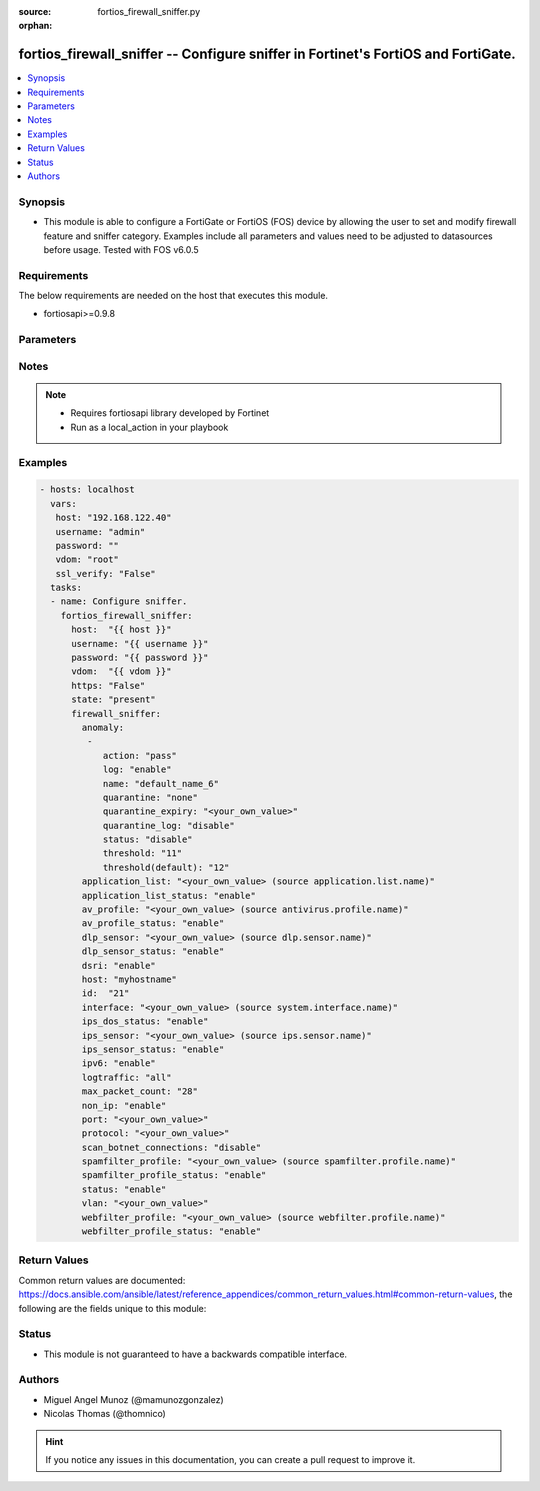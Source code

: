 :source: fortios_firewall_sniffer.py

:orphan:

.. _fortios_firewall_sniffer:

fortios_firewall_sniffer -- Configure sniffer in Fortinet's FortiOS and FortiGate.
++++++++++++++++++++++++++++++++++++++++++++++++++++++++++++++++++++++++++++++++++

.. versionadded:: 2.8

.. contents::
   :local:
   :depth: 1


Synopsis
--------
- This module is able to configure a FortiGate or FortiOS (FOS) device by allowing the user to set and modify firewall feature and sniffer category. Examples include all parameters and values need to be adjusted to datasources before usage. Tested with FOS v6.0.5


Requirements
------------
The below requirements are needed on the host that executes this module.

- fortiosapi>=0.9.8


Parameters
----------

.. raw:: html

    <ul>

    <li><span class="li-head">host</span> - FortiOS or FortiGate IP address. <span class="li-normal">type: str</span> <span class="li-required">required: false</span></li>
    <li><span class="li-head">username</span> - FortiOS or FortiGate username. <span class="li-normal">type: str</span> <span class="li-required">required: false</span></li>
    <li><span class="li-head">password</span> - FortiOS or FortiGate password. <span class="li-normal">type: str</span> <span class="li-normal">default: ""</span></li>
    <li><span class="li-head">vdom</span> - Virtual domain, among those defined previously. A vdom is a virtual instance of the FortiGate that can be configured and used as a different unit. <span class="li-normal">type: str</span> <span class="li-normal">default: root</span></li>
    <li><span class="li-head">https</span> - Indicates if the requests towards FortiGate must use HTTPS protocol. <span class="li-normal">type: bool</span> <span class="li-normal">default: true</span></li>
    <li><span class="li-head">ssl_verify</span> - Ensures FortiGate certificate must be verified by a proper CA. <span class="li-normal">type: bool</span> <span class="li-normal">default: true</span></li>
    <li><span class="li-head">state</span> - Indicates whether to create or remove the object. This attribute was present already in previous version in a deeper level. It has been moved out to this outer level. <span class="li-normal">type: str</span> <span class="li-required">required: false</span> <span class="li-normal">choices: present,  absent</span></li>
    <li><span class="li-head">firewall_sniffer</span> - Configure sniffer. <span class="li-normal">default: null</span> <span class="li-normal">type: dict</span></li>
            <ul class="ul-self">

            <li><span class="li-head">state</span> - B(Deprecated) Starting with Ansible 2.9 we recommend using the top-level 'state' parameter. HORIZONTALLINE Indicates whether to create or remove the object. <span class="li-normal">type: str</span> <span class="li-required">required: false</span> <span class="li-normal">choices: present,  absent</span></li>
            <li><span class="li-head">anomaly</span> - Configuration method to edit Denial of Service (DoS) anomaly settings. <span class="li-normal">type: list</span></li>
                    <ul class="ul-self">

                    <li><span class="li-head">action</span> - Action taken when the threshold is reached. <span class="li-normal">type: str</span> <span class="li-normal">choices: pass,  block</span></li>
                    <li><span class="li-head">log</span> - Enable/disable anomaly logging. <span class="li-normal">type: str</span> <span class="li-normal">choices: enable,  disable</span></li>
                    <li><span class="li-head">name</span> - Anomaly name. <span class="li-required">required</span> <span class="li-normal">type: str</span></li>
                    <li><span class="li-head">quarantine</span> - Quarantine method. <span class="li-normal">type: str</span> <span class="li-normal">choices: none,  attacker</span></li>
                    <li><span class="li-head">quarantine_expiry</span> - Duration of quarantine. (Format ###d##h##m, minimum 1m, maximum 364d23h59m). Requires quarantine set to attacker. <span class="li-normal">type: str</span></li>
                    <li><span class="li-head">quarantine_log</span> - Enable/disable quarantine logging. <span class="li-normal">type: str</span> <span class="li-normal">choices: disable,  enable</span></li>
                    <li><span class="li-head">status</span> - Enable/disable this anomaly. <span class="li-normal">type: str</span> <span class="li-normal">choices: disable,  enable</span></li>
                    <li><span class="li-head">threshold</span> - Anomaly threshold. Number of detected instances per minute that triggers the anomaly action. <span class="li-normal">type: int</span></li>
                    <li><span class="li-head">threshold(default)</span> - Number of detected instances per minute which triggers action (1 - 2147483647). Note that each anomaly has a different threshold value assigned to it. <span class="li-normal">type: int</span>
                    </ul>

            <li><span class="li-head">application_list</span> - Name of an existing application list. Source application.list.name. <span class="li-normal">type: str</span></li>
            <li><span class="li-head">application_list_status</span> - Enable/disable application control profile. <span class="li-normal">type: str</span> <span class="li-normal">choices: enable,  disable</span></li>
            <li><span class="li-head">av_profile</span> - Name of an existing antivirus profile. Source antivirus.profile.name. <span class="li-normal">type: str</span></li>
            <li><span class="li-head">av_profile_status</span> - Enable/disable antivirus profile. <span class="li-normal">type: str</span> <span class="li-normal">choices: enable,  disable</span></li>
            <li><span class="li-head">dlp_sensor</span> - Name of an existing DLP sensor. Source dlp.sensor.name. <span class="li-normal">type: str</span></li>
            <li><span class="li-head">dlp_sensor_status</span> - Enable/disable DLP sensor. <span class="li-normal">type: str</span> <span class="li-normal">choices: enable,  disable</span></li>
            <li><span class="li-head">dsri</span> - Enable/disable DSRI. <span class="li-normal">type: str</span> <span class="li-normal">choices: enable,  disable</span></li>
            <li><span class="li-head">host</span> - "Hosts to filter for in sniffer traffic (Format examples: 1.1.1.1, 2.2.2.0/24, 3.3.3.3/255.255.255.0, 4.4.4.0-4.4.4.240)." <span class="li-normal">type: str</span></li>
            <li><span class="li-head">id</span> - Sniffer ID. <span class="li-required">required</span> <span class="li-normal">type: int</span></li>
            <li><span class="li-head">interface</span> - Interface name that traffic sniffing will take place on. Source system.interface.name. <span class="li-normal">type: str</span></li>
            <li><span class="li-head">ips_dos_status</span> - Enable/disable IPS DoS anomaly detection. <span class="li-normal">type: str</span> <span class="li-normal">choices: enable,  disable</span></li>
            <li><span class="li-head">ips_sensor</span> - Name of an existing IPS sensor. Source ips.sensor.name. <span class="li-normal">type: str</span></li>
            <li><span class="li-head">ips_sensor_status</span> - Enable/disable IPS sensor. <span class="li-normal">type: str</span> <span class="li-normal">choices: enable,  disable</span></li>
            <li><span class="li-head">ipv6</span> - Enable/disable sniffing IPv6 packets. <span class="li-normal">type: str</span> <span class="li-normal">choices: enable,  disable</span></li>
            <li><span class="li-head">logtraffic</span> - Either log all sessions, only sessions that have a security profile applied, or disable all logging for this policy. <span class="li-normal">type: str</span> <span class="li-normal">choices: all,  utm,  disable</span></li>
            <li><span class="li-head">max_packet_count</span> - Maximum packet count (1 - 1000000). <span class="li-normal">type: int</span></li>
            <li><span class="li-head">non_ip</span> - Enable/disable sniffing non-IP packets. <span class="li-normal">type: str</span> <span class="li-normal">choices: enable,  disable</span></li>
            <li><span class="li-head">port</span> - "Ports to sniff (Format examples: 10, :20, 30:40, 50-, 100-200)." <span class="li-normal">type: str</span></li>
            <li><span class="li-head">protocol</span> - Integer value for the protocol type as defined by IANA (0 - 255). <span class="li-normal">type: str</span></li>
            <li><span class="li-head">scan_botnet_connections</span> - Enable/disable scanning of connections to Botnet servers. <span class="li-normal">type: str</span> <span class="li-normal">choices: disable,  block,  monitor</span></li>
            <li><span class="li-head">spamfilter_profile</span> - Name of an existing spam filter profile. Source spamfilter.profile.name. <span class="li-normal">type: str</span></li>
            <li><span class="li-head">spamfilter_profile_status</span> - Enable/disable spam filter. <span class="li-normal">type: str</span> <span class="li-normal">choices: enable,  disable</span></li>
            <li><span class="li-head">status</span> - Enable/disable the active status of the sniffer. <span class="li-normal">type: str</span> <span class="li-normal">choices: enable,  disable</span></li>
            <li><span class="li-head">vlan</span> - List of VLANs to sniff. <span class="li-normal">type: str</span></li>
            <li><span class="li-head">webfilter_profile</span> - Name of an existing web filter profile. Source webfilter.profile.name. <span class="li-normal">type: str</span></li>
            <li><span class="li-head">webfilter_profile_status</span> - Enable/disable web filter profile. <span class="li-normal">type: str</span> <span class="li-normal">choices: enable,  disable</span>
            </ul>

    </ul>




Notes
-----

.. note::


   - Requires fortiosapi library developed by Fortinet

   - Run as a local_action in your playbook



Examples
--------

.. code-block:: yaml+jinja

    - hosts: localhost
      vars:
       host: "192.168.122.40"
       username: "admin"
       password: ""
       vdom: "root"
       ssl_verify: "False"
      tasks:
      - name: Configure sniffer.
        fortios_firewall_sniffer:
          host:  "{{ host }}"
          username: "{{ username }}"
          password: "{{ password }}"
          vdom:  "{{ vdom }}"
          https: "False"
          state: "present"
          firewall_sniffer:
            anomaly:
             -
                action: "pass"
                log: "enable"
                name: "default_name_6"
                quarantine: "none"
                quarantine_expiry: "<your_own_value>"
                quarantine_log: "disable"
                status: "disable"
                threshold: "11"
                threshold(default): "12"
            application_list: "<your_own_value> (source application.list.name)"
            application_list_status: "enable"
            av_profile: "<your_own_value> (source antivirus.profile.name)"
            av_profile_status: "enable"
            dlp_sensor: "<your_own_value> (source dlp.sensor.name)"
            dlp_sensor_status: "enable"
            dsri: "enable"
            host: "myhostname"
            id:  "21"
            interface: "<your_own_value> (source system.interface.name)"
            ips_dos_status: "enable"
            ips_sensor: "<your_own_value> (source ips.sensor.name)"
            ips_sensor_status: "enable"
            ipv6: "enable"
            logtraffic: "all"
            max_packet_count: "28"
            non_ip: "enable"
            port: "<your_own_value>"
            protocol: "<your_own_value>"
            scan_botnet_connections: "disable"
            spamfilter_profile: "<your_own_value> (source spamfilter.profile.name)"
            spamfilter_profile_status: "enable"
            status: "enable"
            vlan: "<your_own_value>"
            webfilter_profile: "<your_own_value> (source webfilter.profile.name)"
            webfilter_profile_status: "enable"



Return Values
-------------
Common return values are documented: https://docs.ansible.com/ansible/latest/reference_appendices/common_return_values.html#common-return-values, the following are the fields unique to this module:

.. raw:: html

    <ul>

    <li><span class="li-return">build</span> - Build number of the fortigate image <span class="li-normal">returned: always</span> <span class="li-normal">type: str</span> <span class="li-normal">sample: '1547'</span></li>
    <li><span class="li-return">http_method</span> - Last method used to provision the content into FortiGate <span class="li-normal">returned: always</span> <span class="li-normal">type: str</span> <span class="li-normal">sample: 'PUT'</span></li>
    <li><span class="li-return">http_status</span> - Last result given by FortiGate on last operation applied <span class="li-normal">returned: always</span> <span class="li-normal">type: str</span> <span class="li-normal">sample: 200</span></li>
    <li><span class="li-return">mkey</span> - Master key (id) used in the last call to FortiGate <span class="li-normal">returned: success</span> <span class="li-normal">type: str</span> <span class="li-normal">sample: id</span></li>
    <li><span class="li-return">name</span> - Name of the table used to fulfill the request <span class="li-normal">returned: always</span> <span class="li-normal">type: str</span> <span class="li-normal">sample: urlfilter</span></li>
    <li><span class="li-return">path</span> - Path of the table used to fulfill the request <span class="li-normal">returned: always</span> <span class="li-normal">type: str</span> <span class="li-normal">sample: webfilter</span></li>
    <li><span class="li-return">revision</span> - Internal revision number <span class="li-normal">returned: always</span> <span class="li-normal">type: str</span> <span class="li-normal">sample: 17.0.2.10658</span></li>
    <li><span class="li-return">serial</span> - Serial number of the unit <span class="li-normal">returned: always</span> <span class="li-normal">type: str</span> <span class="li-normal">sample: FGVMEVYYQT3AB5352</span></li>
    <li><span class="li-return">status</span> - Indication of the operation's result <span class="li-normal">returned: always</span> <span class="li-normal">type: str</span> <span class="li-normal">sample: success</span></li>
    <li><span class="li-return">vdom</span> - Virtual domain used <span class="li-normal">returned: always</span> <span class="li-normal">type: str</span> <span class="li-normal">sample: root</span></li>
    <li><span class="li-return">version</span> - Version of the FortiGate <span class="li-normal">returned: always</span> <span class="li-normal">type: str</span> <span class="li-normal">sample: v5.6.3</span></li>
    </ul>



Status
------

- This module is not guaranteed to have a backwards compatible interface.



Authors
-------

- Miguel Angel Munoz (@mamunozgonzalez)
- Nicolas Thomas (@thomnico)



.. hint::
    If you notice any issues in this documentation, you can create a pull request to improve it.